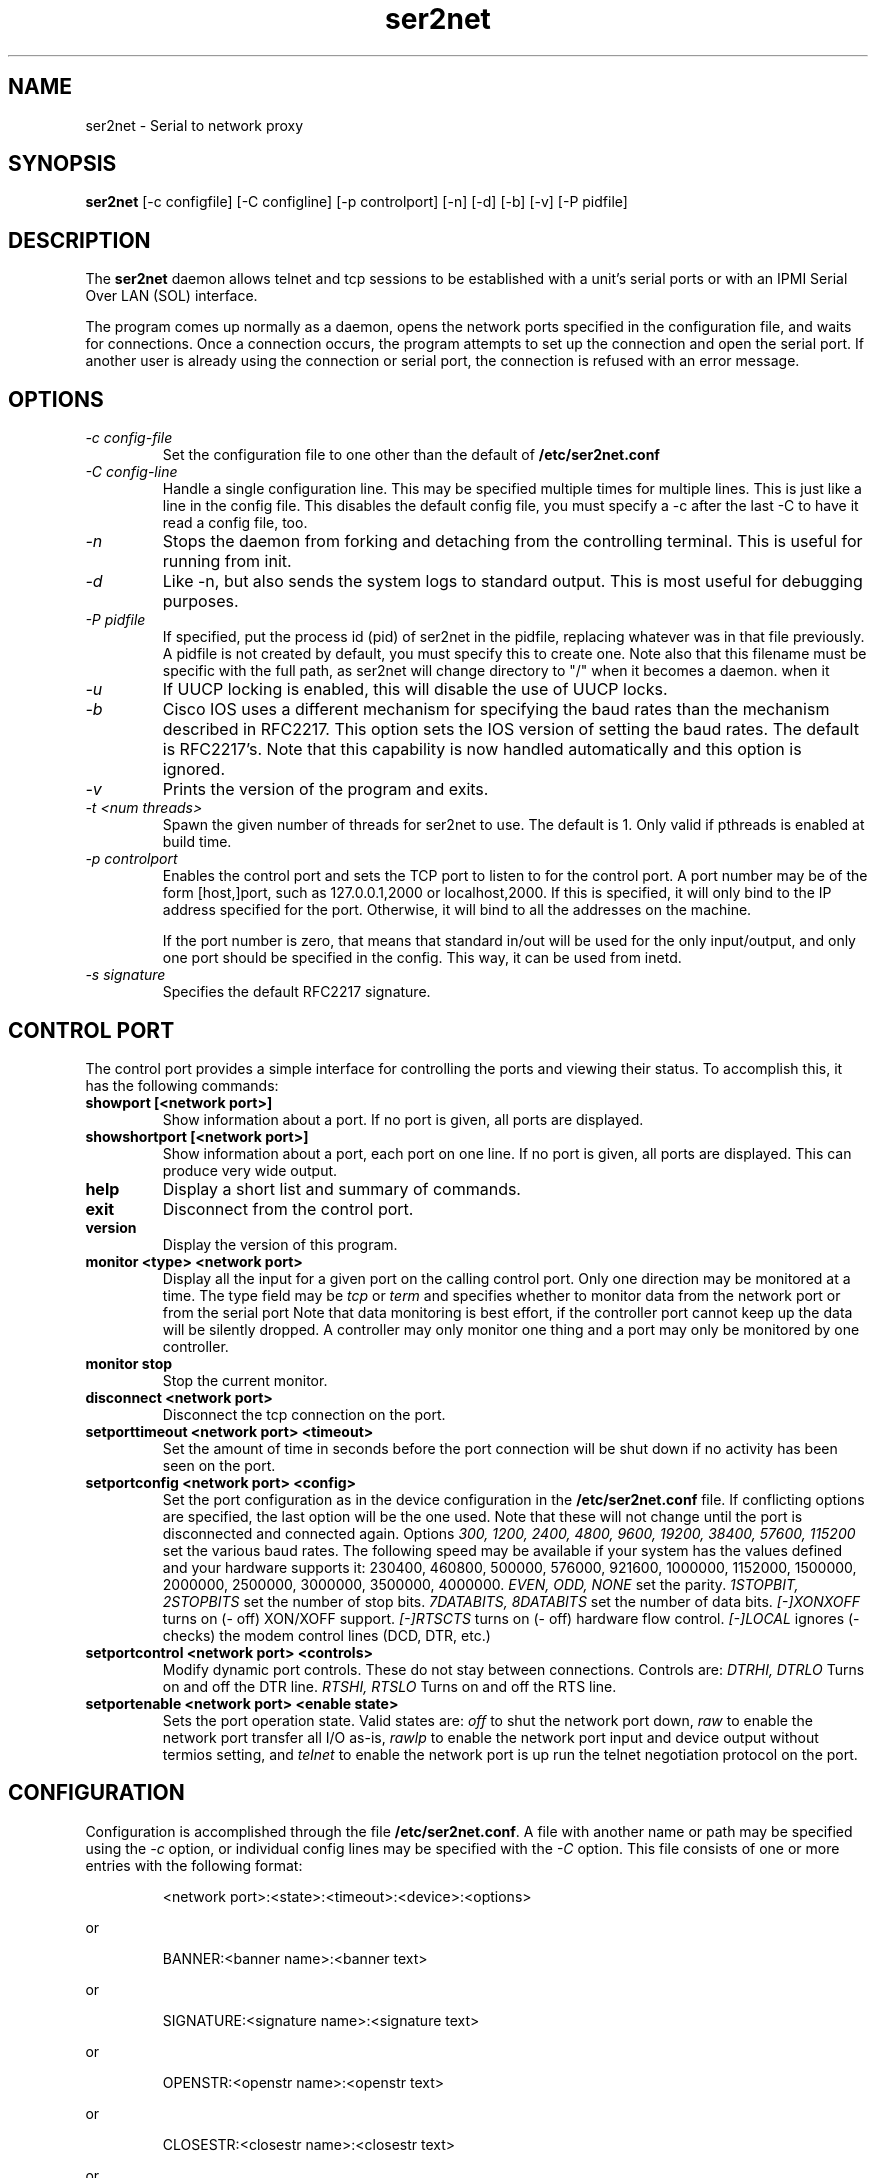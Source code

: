 .TH ser2net 8 06/02/01  "Serial to network proxy"

.SH NAME
ser2net \- Serial to network proxy

.SH SYNOPSIS
.B ser2net
[\-c configfile] [\-C configline] [\-p controlport] [\-n] [\-d] [\-b] [\-v]
[-P pidfile]

.SH DESCRIPTION
The
.BR ser2net
daemon allows telnet and tcp sessions to be established with a unit's
serial ports or with an IPMI Serial Over LAN (SOL) interface.
.PP
The program comes up normally as a daemon, opens the network ports
specified in the configuration file, and waits for connections.  Once
a connection occurs, the program attempts to set up the connection and
open the serial port.  If another user is already using the connection
or serial port, the connection is refused with an error message.

.SH OPTIONS
.TP
.I "\-c config\-file"
Set the configuration file to one other than the default of
.BR "/etc/ser2net.conf"
.TP
.I "\-C config-line"
Handle a single configuration line.  This may be
specified multiple times for multiple lines.  This is just like a
line in the config file.  This disables the default config file,
you must specify a -c after the last -C to have it read a config
file, too.
.TP
.I \-n
Stops  the  daemon  from  forking  and  detaching  from the controlling
terminal. This is useful for running from init.
.TP
.I \-d
Like -n, but also sends the system logs to standard output. This is
most useful for debugging purposes.
.TP
.I \-P pidfile
If specified, put the process id (pid) of ser2net in the pidfile,
replacing whatever was in that file previously.  A pidfile is not created
by default, you must specify this to create one.  Note also that this
filename must be specific with the full path, as ser2net will change
directory to "/" when it becomes a daemon.
when it 
.TP
.I \-u
If UUCP locking is enabled, this will disable the use of UUCP locks.
.TP
.I \-b
Cisco IOS uses a different mechanism for specifying the baud rates
than the mechanism described in RFC2217.  This option sets the IOS
version of setting the baud rates.  The default is RFC2217's.  Note
that this capability is now handled automatically and this option is
ignored.
.TP
.I \-v
Prints the version of the program and exits.
.TP
.I \-t <num threads>
Spawn the given number of threads for ser2net to use.  The default
is 1.  Only valid if pthreads is enabled at build time.
.TP
.I \-p controlport
Enables the control port and sets the TCP port to listen to for the
control port.  A port number may be of the form [host,]port, such as
127.0.0.1,2000
or localhost,2000.  If this is specified, it will only bind to the
IP address specified for the port.  Otherwise, it will bind to all the
addresses on the machine.

If the port number is zero, that means that standard in/out will be
used for the only input/output, and only one port should be specified
in the config.  This way, it can be used from inetd.
.TP
.I \-s signature
Specifies the default RFC2217 signature.

.SH CONTROL PORT
The control port provides a simple interface for controlling the ports and 
viewing their status. To accomplish this, it has the following commands:
.TP
.B showport [<network port>]
Show information about a port. If no port is given, all ports are displayed.
.TP
.B showshortport [<network port>]
Show information about a port, each port on one line. If no port is given,
all ports are displayed.  This can produce very wide output.
.TP
.B help
Display a short list and summary of commands.
.TP
.B exit
Disconnect from the control port.
.TP
.B version
Display the version of this program.
.TP
.B monitor <type> <network port>
Display all the input for a given port on
the calling control port.  Only one direction may be monitored
at a time.  The type field may be 
.I tcp
or
.I term
and specifies
whether to monitor data from the network port or from the serial port
Note that data monitoring is best effort, if the controller port
cannot keep up the data will be silently dropped.  A controller
may only monitor one thing and a port may only be monitored by
one controller.
.TP
.B monitor stop
Stop the current monitor.
.TP
.B disconnect <network port>
Disconnect the tcp connection on the port.
.TP
.B setporttimeout <network port> <timeout>
Set the amount of time in seconds before the port connection will be
shut down if no activity has been seen on the port.
.TP
.B setportconfig <network port> <config>
Set the port configuration as in the device configuration in the
.BR /etc/ser2net.conf
file.  If conflicting options are specified, the last option will
be the one used.  Note that these will not change until the port
is disconnected and connected again.  Options
.I 300, 1200, 2400, 4800, 9600, 19200, 38400, 57600, 115200
set the various baud rates.  The following speed may be available
if your system has the values defined and your hardware supports
it: 230400, 460800, 500000, 576000, 921600, 1000000, 1152000, 1500000,
2000000, 2500000, 3000000, 3500000, 4000000.
.I EVEN, ODD, NONE
set the parity.
.I 1STOPBIT, 2STOPBITS
set the number of stop bits.
.I 7DATABITS, 8DATABITS
set the number of data bits.
.I [-]XONXOFF
turns on (- off) XON/XOFF support.
.I [-]RTSCTS
turns on (- off) hardware flow control.
.I [-]LOCAL
ignores (- checks) the modem control lines (DCD, DTR, etc.)
.TP
.B setportcontrol <network port> <controls>
Modify dynamic port controls.  These do not stay between connections.
Controls are:
.I DTRHI, DTRLO
Turns on and off the DTR line.
.I RTSHI, RTSLO
Turns on and off the RTS line.
.TP
.B setportenable <network port> <enable state>
Sets the port operation state.  Valid states are:
.I off
to shut the network port down,
.I raw
to enable the network port transfer all I/O as-is,
.I rawlp
to enable the network port input and device output without termios setting, and
.I telnet
to enable the network port is up run the telnet negotiation protocol on the port.

.SH CONFIGURATION
Configuration is accomplished through the file
.BR /etc/ser2net.conf .
A file with another name or path may be specified using the
.I \-c
option, or individual config lines may be specified with the
.I \-C
option.  This  file consists of one or more entries with the following
format:
.IP
<network port>:<state>:<timeout>:<device>:<options>
.PP
or
.IP
BANNER:<banner name>:<banner text>
.PP
or
.IP
SIGNATURE:<signature name>:<signature text>
.PP
or
.IP
OPENSTR:<openstr name>:<openstr text>
.PP
or
.IP
CLOSESTR:<closestr name>:<closestr text>
.PP
or
.IP
CLOSEON:<closeon name>:<closeon text>
.PP
or
.IP
TRACEFILE:<tracefile name>:<tracefile>
.PP
or
.IP
CONTROLPORT:<port spec>
.PP
or
.IP
DEVICE:<name>:<device>
.PP
or
.IP
DEFAULT:<parm>:<defaultval>
.PP
or
.IP
ROTATOR:<TCP port>:<port list>
.PP
or
.IP
LED:<led-name>:<driver>:<parameters>
.PP

A line that ends in '\\' (it must be the very last character) is continued
on the next line.  There is no arbitrary maximum line length.

.SS FIELDS
.TP
.I "network port"
Name or number of the network port to accept connections from for this
device.  A port number may be of the form [ipv4,|ipv6,][tcp,|udp,][host,]port,
such as 127.0.0.1,2000 or ipv4,localhost,2000, or udp,::,2000.  If host is
specified, it will only bind to the IP address specified for the port.
Otherwise, it will bind to all the ports on the machine.  You can
specify an IPV6 address in the port, any colon before the comma is
ignored for parsing fields.  If ipv4 or ipv6 is specified, it will
only bind to that network type.

If udp is specified, any data received on the port from a remote source is
considered a "connection" and the data for that port will go back to
the remote source address.
.TP
.I state
Either 
.BR raw
or
.BR rawlp
or
.BR telnet
or
.BR off.
.I off
disables the port from accepting connections.  It can be turned
on later from the control port.
.I raw
enables the port and transfers all data as-is between the port and
the long.
.I rawlp
enables the port and transfers all input data to device,
device is open without any termios setting. It allow to use /dev/lpX
devices and printers connected to them.
.I telnet
enables the port and runs the telnet protocol on the port to set up
telnet parameters.  This is most useful for using telnet.
.TP
.I timeout
The time (in seconds) before the port will be disconnected if there is
no activity on it.  A zero value disables this function.
.TP
.I device
The  name  of  the  device  to connect to. This must be in the form of
.BR /dev/<device>
or
.BR sol.<solparms> .
For SOL parameters, see the solterm man page that is part of openipmi.
This may be specified in a DEVICE directive, then
you can use the name in the DEVICE directive to specify the device
in the DEVICE directive.  This can be used to give shorter and/or
meaningful names for devices, or to allow special characters (like a
colon) in the device name.
.TP
.I "device configuration options"
Sets operational parameters for the serial port.  Values may be
separated by spaces or commas.  Options
.I 300, 1200, 2400, 4800, 9600, 19200, 38400, 57600, 115200
set the various baud rates for serial device and SOL ports.  The
following speed may be available
if your system has the values defined and your hardware supports
it: 230400, 460800, 500000, 576000, 921600, 1000000, 1152000, 1500000,
2000000, 2500000, 3000000, 3500000, 4000000.  Note that only a limited
set are available on SOL.
.I [-]NOBREAK
disables automatic clearing of the break setting of the port.  Available
on serial device and SOL ports.

.I EVEN, ODD, NONE
set the parity. (serial device only)
.I 1STOPBIT, 2STOPBITS
set the number of stop bits. (serial device only)
.I 5DATABITS, 6DATABITS, 7DATABITS, 8DATABITS
set the number of data bits. (serial device only)
.I [-]XONXOFF
turns on (- off) XON/XOFF support. (serial device only)
.I [-]RTSCTS
turns on (- off) hardware flow control. (serial device only)
.I [-]LOCAL
ignores (- checks) the modem control lines (DCD, DTR, etc.) (serial device only)
.I [-]HANGUP_WHEN_DONE
lowers (- does not lower) the modem control lines (DCD, DTR, etc.) when
the connection closes. (serial device only)
.I [-]remctl
allows remote control of the serial port parameters via RFC 2217.  See
the README for more info.
.I [-]kickolduser
sets the port so that the previous user will be kicked off if a new user
comes in.  Useful if you forget to log off from someplace else a lot.
.I <banner name>
displays the given banner when a user connects to the port.
.I <signature name>
sends RFC2217 signature on clients request.
.I <openstr name>
Send the given string to the device when the port is opened.
.I <closestr name>
Send the given string to the device when the port is closed.

.I tr=<filename>
When the port is opened, open the given tracefile and store all data read
from the physical device (and thus written to the user's TCP port) in
the file.  The actual filename is specified in the TRACEFILE directive.
If the file already exists, it is appended.  The file is closed
when the port is closed.

.I tw=<filename>
Like tr, but traces data written to the device.

.I tb=<filename>
trace both read and written data to the same file.  Note that this is
independent of tr and tw, so you may be tracing read, write, and both
to different files.

.I [-]hexdump
turns on (- turns off) hexdump output to all trace files.  Each line in the
trace file will be 8 (or less) bytes in canonical hex+ASCII format.  This is
useful for debugging a binary protocol.

.I [-]timestamp
adds (- removes) a timestamp to all of the trace files. A timestamp
is prepended to each line if hexdump is active for the trace file.  A
timestamped line is also recorded in the trace file when a remote client
connects or disconnects from the port.

.I [-][tr-|tw-|tb-]hexdump
turns on (- turns off) hexdump output for only one trace file.
May be combined with [-]hexdump.  Order is important.

.I [-][tr-|tw-|tb-]timestamp
adds (- removes) a timestamp to only one the trace files
May be combined with [-]timestamp.  Order is important.

.I [-]telnet_brk_on_sync
causes a telnet sync operation to send a break.  By default data is
flushed until the data mark, but no break is sent.

.I [-]disable-chardelay
disables the small wait after each character received on the serial
port before sending data on the TCP port.  Normally ser2net will wait
the time it takes to receive 2 serial port characters, or at least
1000us, before sending on the TCP port.  This allows more efficient
use of network resources when receiving large amounts of data, but
gives reasonable interactivity.

.I chardelay-scale=<number>
sets the number of serial port characters, in tenths of a character,
to wait after receiving from the serial port and sending to the TCP
port.  So setting this to 25 will cause ser2net to wait the amount
of time it takes to recieve 2.5 serial port characters before sending
the data on to the TCP port.  The default value is 20.

.I chardelay-min=<number>
sets the minimum delay that ser2net will wait, in microseconds.  If
the calculation for chardelay-scale results in a value smaller than
this number, this number will be used instead.  The default value
is 1000.

.I chardelay-max=<number>
sets the maximum delay that ser2net will wait, in microseconds, before
sending the data.  The default value is 20000.  This keeps the connection
working smoothly at slow speeds.

.I dev-to-net-bufsize=<number>
sets the size of the buffer reading from the serial device and writing
to the network port.

.I net-to-dev-bufsize=<number>
sets the size of the buffer reading from the network port and writing to the
serial device.

.I [-]authenticated
enable (-disable) authentication on the link. (SOL only)

.I [-]encrypted
enable (-disable) encryption on the link. (SOL only)

.I shared_serial_alert_fail
fail the connection if the serial port is in use through
hardware. (SOL only)

.I shared_serial_alert_deferred
if the serial port is already in use through hardware, wait until
it is released. (SOL only)

.I shared_serial_alert_deferred
if the serial port is already in use via hardware, take over the connection.
(SOL only)

.I [-]deassert_CTS_DCD_DSR_on_connect
deassert (- do not deassert) the given serial signals on a SOL connection.
(SOL only)

.I ack-timeout=n
set the timeout for resending to n microseconds. (SOL only)

.I ack-retries=n
set the number of retries before failure to n times. (SOL only)

.I <parm>
is a parameter to set a default for.  When you set a default, it sets
the default value for all following config lines.  Available parameters are:
speed, databits, stopbits, parity, xonxoff, rtscts, local, hangup_when_done,
nobreak, remctl, telnet_brk_on_sync, kickolduser, chardelay, chardelay-scale,
chardelay-min, and chardelay-max.  See ser2net.conf for details.

.I <defaultval>
The default value to set the parameter.

.I <port list>
A space separated list of ports.  When connecting to the given TCP
port, ser2net will go through the port list until it finds a free one
and attempt to connect to that port.

.I led-tx=<led-name>
use the previously defined led to indicate serial tx traffic on this port.

.I led-rx=<led-name>
use the previously defined led to indicate serial rx traffic on this port.

.I max-connections=<number>
set the maximum number of connections that can be made on this particular
TCP port.  If you make more than one connection to the same port, each
ports output goes to the device, and the device output goes to all ports
simultaneously.  See "MULTIPLE CONNECTIONS" below for details.  The default
is 1.

.TP
.I "banner name"
A name for the banner; this may be used in the options of a port.
.TP
.I "banner text"
The text to display as the banner.  It takes escape sequences for
substituting strings, see "FILENAME, BANNER, AND STRING FORMATTING"
for details.

.TP
.I "tracefile name"
A name for the tracefile, this is used in the tw, tr, and tb options
of a port.
.TP
.I "tracefile"
The file to send the trace into.  Note that this takes escape
sequences for substituting strings, see "FILENAME, BANNER, AND STRING
FORMATTING" for details.  Note that when using the time escape
sequences, the time is read once at port startup, so if you use both
tw and tr they will have the same date and time.
.TP
.I "port spec"
The control port specification as defined by the [\-p] option on the
command line.  This lets the control port be specified in the configuration
file.  The command line will override this, and only the first port
specified is used.
.TP
.I "led"
Define an LED with given name.  At the moment, the only available driver is
"sysfs" which uses a Linux's LED class device (/sys/class/leds/<device>)
and configures it for transient LED trigger. It knows about the required
parameter "device" which specifies which LED class device to use (the
directory name of the LED below /sys/class/leds). The optional "duration"
parameter controls the length of the flash pulse in milliseconds and
defaults to 10. The optional parameter "state" controls whether the LED is
off/on when the timer is active. It takes 0 or 1 as values and defaults
to 1.
See ledtrig-transient.txt in Linux kernel documentation for more details.

The transient trigger must be compiled into the kernel or already loaded
as kernel module.

Individual network ports can refer to this LED and thus trigger flashing
of this LED when tx/rx traffic is seen.

.PP
Blank lines and lines starting with `#' are ignored.

.SH FILENAME, BANNER, AND STRING FORMATTING
Filenames, banners, and open/close string may contain normal "C"
escape sequences and a large number of other escape sequences, too:

.RS 2
\ea - bell
.br
\eb - backspace
.br
\ef - form feed
.br
\en - newline
.br
\er - carriage return
.br
\et - tab
.br
\ev - vertical tab
.br
\e\e - \e
.br
\e? - ?
.br
\e' - '
.br
\e" - "
.br
\ennn - octal value for nnn
.br
\exXX - hex value for XX
.br
\ed - The device name (/dev/ttyS0, etc.)
.br
\ep - Network port number
.br
\eB - The serial port parameters (eg 9600N81)
.br
\eY -> year
.br
\ey -> day of the year (days since Jan 1)
.br
\eM -> month (Jan, Feb, Mar, etc.)
.br
\em -> month (as a number)
.br
\eA -> day of the week (Mon, Tue, etc.)
.br
\eD -> day of the month
.br
\ee -> epoc (seconds since Jan 1, 1970)
.br
\eU -> microseconds in the current second
.br
\ep -> local port number
.br
\ed -> local device name
.br
\eI -> remote IP address (in dot format)
.br
\eH -> hour (24-hour time)
.br
\eh -> hour (12-hour time)
.br
\ei -> minute
.br
\eS -> second
.br
\eq -> am/pm
.br
\eP -> AM/PM
.RE

In addition, for backwards compatibility because filenames and banners
used to have different formatting, \es is the serial port parameters
if in a banner and seconds if in a filename.  Use of this is
discouraged as it may change in the future.

These sequences may be used to make the filename unique per open and
identify which port/device the filename was for.  Note that in
filenames when using \ed, everything up to and including last / in the
device name is removed, because you can't have a / in a filename.  So
in a filename /dev/ttyS0 would become just ttyS0.

.SH MULTIPLE CONNECTIONS
As mentioned earlier, you can set
.I max-connections=<n>
on a port to allow more than one connection at a time to the same serial
port.  These connections will share all the settings.  You cannot have
two separate TCP ports connect to the same port at the same time.

This has some significant interactions with other features:

.I flow control
is not exactly a feature, but more an interaction between the different
connections.  If a TCP port stops receiving data from ser2net, all TCP
ports connected will be flow-controlled.  This means a single TCP
connection can stop all the others.

.I closeon
will close all connections when the closeon sequence is seen.

.I openstr
is only sent when the port is unconnected and the first connections is
made.

.I closestr
is only sent when the last port disconnects and there are no more connections
to the port.

Any monitor ("monitor start" from a control connections) will catch
input from all network connections.

.I kickolduser
will kick off all connections if a connection comes in on a port that already
has a maximum number of connections.

.I tracing
will trace data from all network connections.

.I remctl
(remote telnet serial control) will change the connection settings on the
device and will be accepted from any network connection.

.I ROTATOR
will only choose a port if there are no connections at all on the port.

.I timeout
will be per TCP port and will only disconnect that TCP port on a timeout.

.I telnet_brk_on_sync
will send a break for any TCP port that does a sync.

.I showport
will show all possible connections, so if you say
.I max-connections=3
you will get three entries.

.I showshortport
will only show the first live connection, or if no connection is present
it will show whatever the first one was the last time a connection was
present.

.SH SECURITY
ser2net uses the tcp wrappers interface to implement host-based security.
See hosts_access(5) for a description of the file setup.  Two daemons are
used by ser2net, "ser2net" is for the data ports and "ser2net-control"
is for the control ports.

.SH "SIGNALS"
.TP 0.5i
.B SIGHUP
If ser2net receives a SIGHUP, it will reread it configuration file
and make the appropriate changes.  If an inuse port is changed or deleted,
the actual change will not occur until the port is disconnected.

.SH "Error"
Almost all error output goes to syslog, not standard output.

.SH "FILES"
/etc/ser2net.conf

.SH "SEE ALSO"
telnet(1), hosts_access(5)

.SH "KNOWN PROBLEMS"
None.

.SH AUTHOR
.PP
Corey Minyard <minyard@acm.org>
